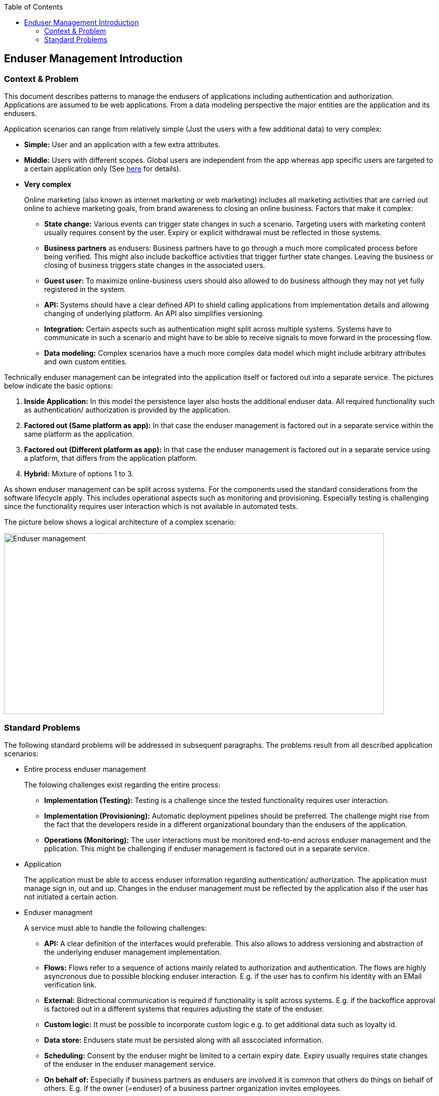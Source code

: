//Category=Enduser Management
//Platform=Azure
//Maturity level=Advanced

:toc: macro
toc::[]
:idprefix:
:idseparator: -

== Enduser Management Introduction
=== Context & Problem

This document describes patterns to manage the endusers of applications including authentication and authorization. Applications are assumed to be web applications. From a data modeling perspective the major entities are the application and its endusers.

Application scenarios can range from relatively simple (Just the users with a few additional data) to very complex:

* *Simple:* User and an application with a few extra attributes.
* *Middle:* Users with different scopes. Global users are independent from the app whereas app specific users are targeted to a certain application only (See https://stackoverflow.com/questions/46879039/azure-ad-b2c-for-supporting-multiple-apps[here] for details).
* *Very complex*
+
--
Online marketing (also known as internet marketing or web marketing) includes all marketing activities that are carried out online to achieve marketing goals, from brand awareness to closing an online business. Factors that make it complex:

** *State change:* Various events can trigger state changes in such a scenario. Targeting users with marketing content usually requires consent by the user. Expiry or explicit withdrawal must be reflected in those systems.
** *Business partners* as endusers: Business partners have to go through a much more complicated process before being verified. This might also include backoffice activities that trigger further state changes. Leaving the business or closing of business triggers state changes in the associated users.
** *Guest user:* To maximize online-business users should also allowed to do business although they may not yet fully registered in the system.
** *API:* Systems should have a clear defined API to shield calling applications from implementation details and allowing changing of underlying platform. An API also simplifies versioning.
** *Integration:* Certain aspects such as authentication might split across multiple systems. Systems have to communicate in such a scenario and might have to be able to receive signals to move forward in the processing flow.
** *Data modeling:* Complex scenarios have a much more complex data model which might include arbitrary attributes and own custom entities.
--

Technically enduser management can be integrated into the application itself or factored out into a separate service. The pictures below indicate the basic options:

1. *Inside Application:* In this model the persistence layer also hosts the additional enduser data. All required functionality such as authentication/ authorization is provided by the application.
2. *Factored out (Same platform as app):* In that case the enduser management is factored out in a separate service within the same platform as the application.
3. *Factored out (Different platform as app):* In that case the enduser management is factored out in a separate service using a platform, that differs from the application platform.
4. *Hybrid:* Mixture of options 1 to 3.

As shown enduser management can be split across systems. For the components used the standard considerations from the software lifecycle apply. This includes operational aspects such as monitoring and provisioning. Especially testing is challenging since the functionality requires user interaction which is not available in automated tests.

The picture below shows a logical architecture of a complex scenario:

image::endusermgmt.png[Enduser management,width=757px,height=360px]

=== Standard Problems

The following standard problems will be addressed in subsequent paragraphs. The problems result from all described application scenarios:

* Entire process enduser management
+
--
The folowing challenges exist regarding the entire process:

** *Implementation (Testing):* Testing is a challenge since the tested functionality requires user interaction.
** *Implementation (Provisioning):* Automatic deployment pipelines should be preferred. The challenge might rise from the fact that the developers reside in a different organizational boundary than the endusers of the application.
** *Operations (Monitoring):* The user interactions must be monitored end-to-end across enduser management and the pplication. This might be challenging if enduser management is factored out in a separate service.
--
* Application
+
--
The application must be able to access enduser information regarding authentication/ authorization.
The application must manage sign in, out and up. Changes in the enduser management must be reflected by the application also if the user has not initiated a certain action. 
--
* Enduser managment
+
--
A service must able to handle the following challenges:

** *API:* A clear definition of the interfaces would preferable. This also allows to address versioning and abstraction of the underlying enduser management implementation.
** *Flows:* Flows refer to a sequence of actions mainly related to authorization and authentication. The flows are highly asyncronous due to  possible blocking enduser interaction. E.g. if the user has to confirm his identity with an EMail verification link.
** *External:* Bidrectional communication is required if functionality is split across systems. E.g. if the backoffice approval is factored out in a different systems that requires adjusting the state of the enduser. 
** *Custom logic:* It must be possible to incorporate custom logic e.g. to get additional data such as loyalty id.
** *Data store:* Endusers state must be persisted along with all asscociated information.
** *Scheduling:* Consent by the enduser might be limited to a certain expiry date. Expiry usually requires state changes of the enduser in the enduser management service. 
** *On behalf of:* Especially if business partners as endusers are involved it is common that others do things on behalf of others. E.g. if the owner (=enduser) of a business partner organization invites employees.
** *Access Reviews:* Endusers you have been granted access might not be there anymore. E.g. because they have left their home organization. In that case system support is helpful that allows to determine which users are still active.
--
